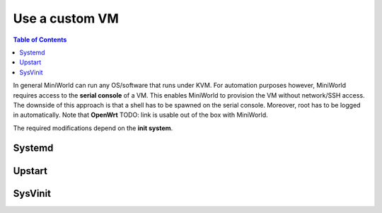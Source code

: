 Use a custom VM
===============


.. contents:: Table of Contents
   :local:

In general MiniWorld can run any OS/software that runs under KVM.
For automation purposes however, MiniWorld requires access to the **serial console** of a VM. This enables MiniWorld to provision the VM without network/SSH access.
The downside of this approach is that a shell has to be spawned on the serial console. Moreover, root has to be logged in automatically.
Note that **OpenWrt** TODO: link is usable out of the box with MiniWorld.

The required modifications depend on the **init system**.

Systemd
-------

Upstart
-------

SysVinit
--------
